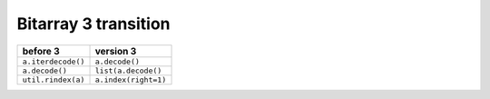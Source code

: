 Bitarray 3 transition
=====================


+----------------------+----------------------+
| before 3             | version 3            |
+======================+======================+
| ``a.iterdecode()``   | ``a.decode()``       |
+----------------------+----------------------+
| ``a.decode()``       | ``list(a.decode()``  |
+----------------------+----------------------+
| ``util.rindex(a)``   | ``a.index(right=1)`` |
+----------------------+----------------------+
